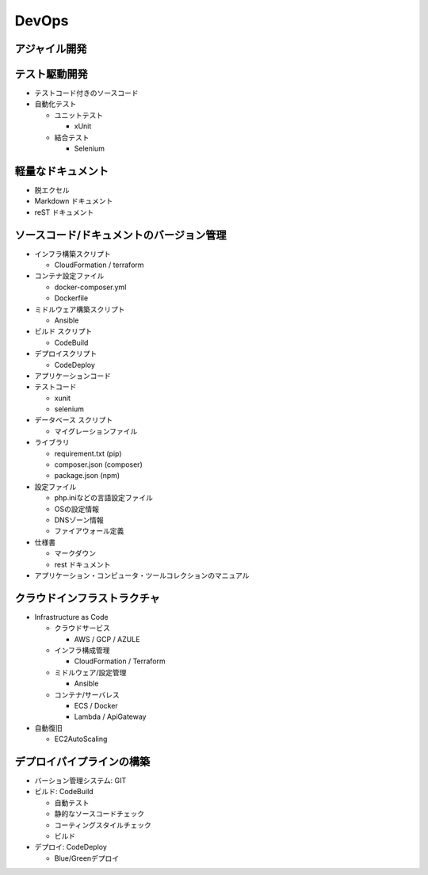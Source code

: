 DevOps
==========================================


アジャイル開発
------------------------------------------


テスト駆動開発
------------------------------------------

- テストコード付きのソースコード

- 自動化テスト

  - ユニットテスト

    - xUnit

  - 結合テスト

    - Selenium

軽量なドキュメント
------------------------------------------

- 脱エクセル

- Markdown ドキュメント

- reST ドキュメント


ソースコード/ドキュメントのバージョン管理
------------------------------------------

- インフラ構築スクリプト

  - CloudFormation / terraform

- コンテナ設定ファイル

  - docker-composer.yml

  - Dockerfile
    
- ミドルウェア構築スクリプト

  - Ansible

- ビルド スクリプト

  - CodeBuild

- デプロイスクリプト

  - CodeDeploy

- アプリケーションコード

- テストコード

  - xunit

  - selenium

- データベース スクリプト

  - マイグレーションファイル

- ライブラリ

  - requirement.txt (pip) 

  - composer.json (composer)

  - package.json (npm)

- 設定ファイル

  - php.iniなどの言語設定ファイル

  - OSの設定情報

  - DNSゾーン情報

  - ファイアウォール定義

- 仕様書

  - マークダウン

  - rest ドキュメント

- アプリケーション・コンピュータ・ツールコレクションのマニュアル


クラウドインフラストラクチャ
------------------------------------------

- Infrastructure as Code

  - クラウドサービス

    - AWS / GCP / AZULE

  - インフラ構成管理

    - CloudFormation / Terraform

  - ミドルウェア/設定管理

    - Ansible

  - コンテナ/サーバレス

    - ECS / Docker

    - Lambda / ApiGateway

- 自動復旧

  - EC2AutoScaling

デプロイパイプラインの構築
------------------------------------------

- バーション管理システム: GIT

- ビルド: CodeBuild

  - 自動テスト

  - 静的なソースコードチェック

  - コーティングスタイルチェック

  - ビルド

- デプロイ: CodeDeploy

  - Blue/Greenデプロイ
